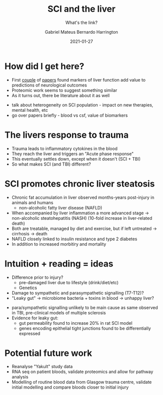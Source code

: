 #+REVEAL_ROOT: ../reveal-root
#+REVEAL_THEME: night
#+OPTIONS: toc:nil num:nil date:f
#+OPTIONS: reveal_center:t reveal_progress:t reveal_history:t reveal_control:t
#+OPTIONS: reveal_mathjax:t reveal_rolling_links:t reveal_keyboard:t reveal_overview:t
#+OPTIONS: reveal_width:1200 reveal_height:800
#+OPTIONS: reveal_title_slide:"<h2>%t</h2><br><h4>%a</h4><h5>https://h-mateus.github.io/presentations/</h5><h6>%d</h6>"
#+REVEAL_HTML: <style>.reveal section img { background:none; border:none; box-shadow:none; }
#+REVEAL_HTML: li {font-size: 75%; top: 3px;}</style>
#+TITLE: SCI and the liver
#+AUTHOR: Gabriel Mateus Bernardo Harrington
#+SUBTITLE: What's the link?
#+DATE: 2021-01-27

* How did I get here?
#+ATTR_REVEAL: :frag (t)
+ First [[https://www.liebertpub.com/doi/10.1089/neu.2019.6495][couple]] of [[https://www.liebertpub.com/doi/10.1089/neu.2020.7144][papers]] found markers of liver function add value to predictions of neurological outcomes
+ Proteomic work seems to suggest something similar
+ As it turns out, there be literature about it as well

#+BEGIN_NOTES
+ talk about heterogeneity on SCI population - impact on new therapies, mental health, etc
+ go over papers briefly - blood vs csf, value of biomarkers
#+END_NOTES

* The livers response to trauma
#+REVEAL_HTML: <div style="width: 70%">
[[file:sci_liver_loop.jpg]]

#+BEGIN_NOTES
+ Trauma leads to inflammatory cytokines in the blood
+ They reach the liver and triggers an "Acute phase response"
+ This eventually settles down, except when it doesn't (SCI + TBI)
+ So what makes SCI (and TBI) different?
#+END_NOTES

* SCI promotes chronic liver steatosis
[[file:liver_stages.jpg]]

#+BEGIN_NOTES
+ Chronic fat accumulation in liver observed months-years post-injury in animals and humans
  - non-alcoholic fatty liver disease (NAFLD)
+ When accompanied by liver inflammation a more advanced stage -> non-alcoholic steatohepatitis (NASH) (10-fold increase in liver-related death)
+ Both are treatable, managed by diet and exercise, but if left untreated -> cirrhosis -> death
+ NAFLD closely linked to insulin resistance and type 2 diabetes
+ In addition to increased morbitiry and mortality
#+END_NOTES

* Intuition + reading = ideas
+ Difference prior to injury?
  - pre-damaged liver due to lifestyle (drink/diet/etc)
  - Genetics
+ Damage to sympathetic and parasympathetic signalling (T7-T12)?
+ "Leaky gut" -> microbiome bacteria + toxins in blood -> unhappy liver?

#+BEGIN_NOTES
+ para/sympathetic signalling unlikely to be main cause as same observed in TBI, pre-clinical models of multiple sclerosis
+ Evidence for leaky gut:
  - gut permeability found to increase 20% in rat SCI model
  - genes encoding epithelial tight junctions found to be differentially expressed
#+END_NOTES

* Potential future work
+ Reanalyse "Yakult" study data
+ RNA seq on patient bloods, validate proteomics and allow for pathway analysis
+ Modelling of routine blood data from Glasgow trauma centre, validate initial modelling and compare bloods closer to initial injury
